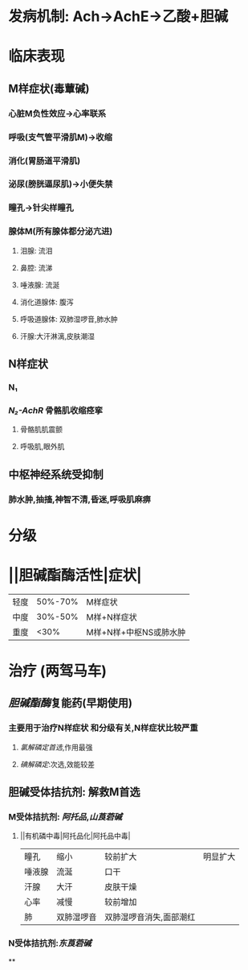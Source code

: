 * 发病机制: Ach→AchE→乙酸+胆碱
* 临床表现
** M样症状(毒蕈碱)
*** 心脏M负性效应→心率联系
*** 呼吸(支气管平滑肌M)→收缩
*** 消化(胃肠道平滑肌)
*** 泌尿(膀胱逼尿肌)→小便失禁
*** 瞳孔→针尖样瞳孔
*** 腺体M(所有腺体都分泌亢进)
**** 泪腺: 流泪
**** 鼻腔: 流涕
**** 唾液腺: 流涎
**** 消化道腺体: 腹泻
**** 呼吸道腺体: 双肺湿啰音,肺水肿
**** 汗腺:大汗淋漓,皮肤潮湿
** N样症状
*** N₁
*** [[N₂-AchR]] 骨骼肌收缩痉挛
**** 骨骼肌肌震颤
**** 呼吸肌,眼外肌
** 中枢神经系统受抑制
*** 肺水肿,抽搐,神智不清,昏迷,呼吸肌麻痹
* 分级
* ||胆碱酯酶活性|症状|
|轻度|50%-70%|M样症状|
|中度|30%-50%|M样+N样症状|
|重度|<30%|M样+N样+中枢NS或肺水肿|
* 治疗 (两驾马车)
** [[胆碱酯酶]]复能药(早期使用)
*** 主要用于治疗N样症状 和分级有关,N样症状比较严重
**** [[氯解磷定]][[首选]],作用最强
**** [[碘解磷定]]:次选,效能较差
** 胆碱受体拮抗剂: 解救M首选
*** M受体拮抗剂: [[阿托品]],[[山莨菪碱]]
**** ||有机磷中毒|阿托品化|阿托品中毒|
|瞳孔|缩小|较前扩大|明显扩大|
|唾液腺|流涎|口干|
|汗腺|大汗|皮肤干燥|
|心率|减慢|较前增加|
|肺|双肺湿啰音|双肺湿啰音消失,面部潮红|
*** N受体拮抗剂:[[东莨菪碱]]
**